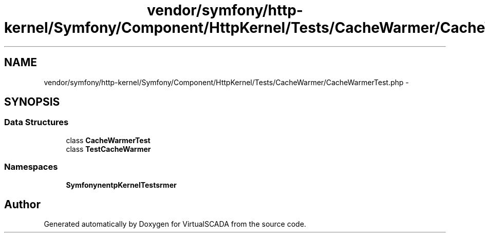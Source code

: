 .TH "vendor/symfony/http-kernel/Symfony/Component/HttpKernel/Tests/CacheWarmer/CacheWarmerTest.php" 3 "Tue Apr 14 2015" "Version 1.0" "VirtualSCADA" \" -*- nroff -*-
.ad l
.nh
.SH NAME
vendor/symfony/http-kernel/Symfony/Component/HttpKernel/Tests/CacheWarmer/CacheWarmerTest.php \- 
.SH SYNOPSIS
.br
.PP
.SS "Data Structures"

.in +1c
.ti -1c
.RI "class \fBCacheWarmerTest\fP"
.br
.ti -1c
.RI "class \fBTestCacheWarmer\fP"
.br
.in -1c
.SS "Namespaces"

.in +1c
.ti -1c
.RI " \fBSymfony\\Component\\HttpKernel\\Tests\\CacheWarmer\fP"
.br
.in -1c
.SH "Author"
.PP 
Generated automatically by Doxygen for VirtualSCADA from the source code\&.
